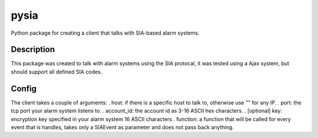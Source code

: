 =====
pysia
=====


Python package for creating a client that talks with SIA-based alarm systems.


Description
===========

This package was created to talk with alarm systems using the SIA protocal, it was tested using a Ajax system, but should support all defined SIA codes.


Config 
==========

The client takes a couple of arguments:
. host: if there is a specific host to talk to, otherwise use "" for any IP.
. port: the tcp port your alarm system listens to.
. account_id: the account id as 3-16 ASCII hex characters.
. [optional] key: encryption key specified in your alarm system 16 ASCII characters
. function: a function that will be called for every event that is handles, takes only a SIAEvent as parameter and does not pass back anything.
